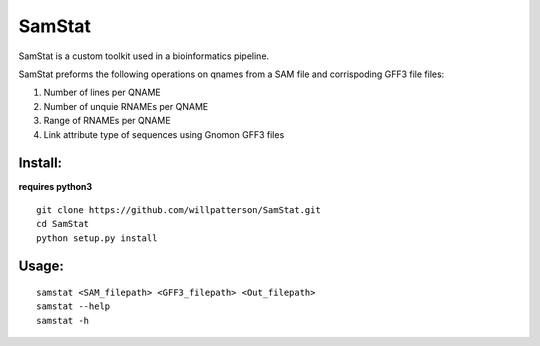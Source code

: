 *******
SamStat
*******

SamStat is a custom toolkit used in a bioinformatics pipeline.


SamStat preforms the following operations on qnames from a SAM file and corrispoding GFF3 file  
files:

1. Number of lines per QNAME
2. Number of unquie RNAMEs per QNAME
3. Range of RNAMEs per QNAME
4. Link attribute type of sequences using Gnomon GFF3 files

Install:
--------

**requires python3**

::

  git clone https://github.com/willpatterson/SamStat.git
  cd SamStat
  python setup.py install

Usage:
------

::

  samstat <SAM_filepath> <GFF3_filepath> <Out_filepath>
  samstat --help 
  samstat -h
